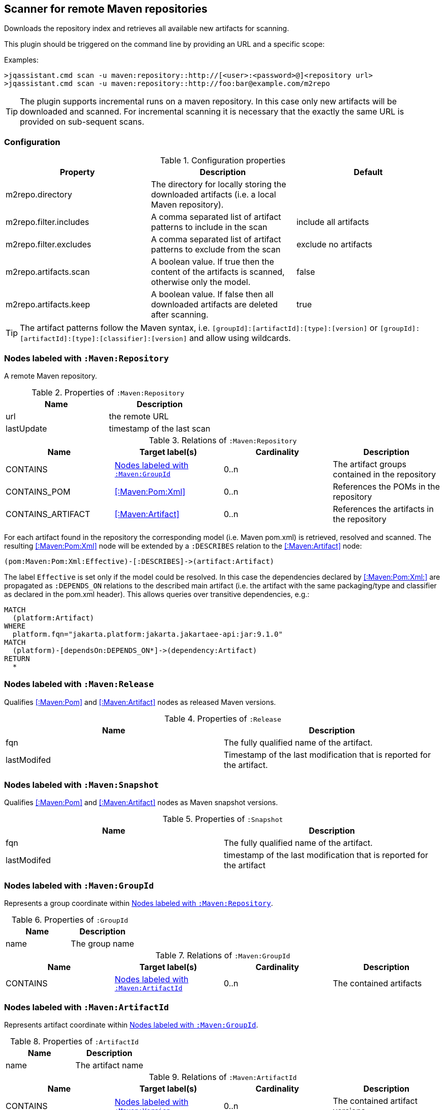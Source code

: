 [[MavenRepositoryScanner]]
== Scanner for remote Maven repositories
Downloads the repository index and retrieves all available new artifacts for scanning.

This plugin should be triggered on the command line by providing an URL and a specific scope:

Examples: 
[source,bash]
----
>jqassistant.cmd scan -u maven:repository::http://[<user>:<password>@]<repository url>
>jqassistant.cmd scan -u maven:repository::http://foo:bar@example.com/m2repo
----

TIP: The plugin supports incremental runs on a maven repository. In this case only new artifacts will be downloaded and
scanned. For incremental scanning it is necessary that the exactly the same URL is provided on sub-sequent scans.

=== Configuration

.Configuration properties
[options="header"]
|====
| Property     			 | Description																		                | Default
| m2repo.directory 		 | The directory for locally storing the downloaded artifacts (i.e. a local Maven repository).      |
| m2repo.filter.includes | A comma separated list of artifact patterns to include in the scan                               | include all artifacts
| m2repo.filter.excludes | A comma separated list of artifact patterns to exclude from the scan                             | exclude no artifacts
| m2repo.artifacts.scan  | A boolean value. If true then the content of the artifacts is scanned, otherwise only the model. | false
| m2repo.artifacts.keep  | A boolean value. If false then all downloaded artifacts are deleted after scanning.              | true
|====

TIP: The artifact patterns follow the Maven syntax, i.e. `[groupId]:[artifactId]:[type]:[version]`
or `[groupId]:[artifactId]:[type]:[classifier]:[version]` and allow using wildcards.

[[:Maven:Repository]]
=== Nodes labeled with `:Maven:Repository`
A remote Maven repository.

.Properties of `:Maven:Repository`
[options="header"]
|====
| Name      	| Description
| url 			| the remote URL
| lastUpdate	| timestamp of the last scan
|====

.Relations of `:Maven:Repository`
[options="header"]
|====
| Name              | Target label(s)     | Cardinality | Description
| CONTAINS          | <<:Maven:GroupId>>  | 0..n        | The artifact groups contained in the repository
| CONTAINS_POM      | <<:Maven:Pom:Xml>>  | 0..n        | References the POMs in the repository
| CONTAINS_ARTIFACT | <<:Maven:Artifact>> | 0..n        | References the artifacts in the repository
|====

For each artifact found in the repository the corresponding model (i.e. Maven pom.xml) is retrieved, resolved and scanned. The resulting <<:Maven:Pom:Xml>> node will be extended by a `:DESCRIBES` relation to the <<:Maven:Artifact>> node:

----
(pom:Maven:Pom:Xml:Effective)-[:DESCRIBES]->(artifact:Artifact)
----

The label `Effective` is  set only if the model could be resolved. In this case the dependencies declared by <<:Maven:Pom:Xml:>> are propagated as `:DEPENDS_ON` relations to the described main artifact  (i.e. the artifact with the same packaging/type and classifier as declared in the pom.xml header). This allows queries over transitive dependencies, e.g.:

----
MATCH
  (platform:Artifact)
WHERE
  platform.fqn="jakarta.platform:jakarta.jakartaee-api:jar:9.1.0"
MATCH
  (platform)-[dependsOn:DEPENDS_ON*]->(dependency:Artifact)
RETURN
  *
----

[[:Release]]
=== Nodes labeled with `:Maven:Release`

Qualifies <<:Maven:Pom>> and <<:Maven:Artifact>> nodes as released Maven versions.

.Properties of `:Release`
[options="header"]
|====
| Name        | Description
| fqn         | The fully qualified name of the artifact.
| lastModifed | Timestamp of the last modification that is reported for the artifact.
|====

[[:Snapshot]]
=== Nodes labeled with `:Maven:Snapshot`

Qualifies <<:Maven:Pom>> and <<:Maven:Artifact>> nodes as Maven snapshot versions.

.Properties of `:Snapshot`
[options="header"]
|====
| Name        | Description
| fqn         | The fully qualified name of the artifact.
| lastModifed | timestamp of the last modification that is reported for the artifact
|====


[[:Maven:GroupId]]
=== Nodes labeled with `:Maven:GroupId`

Represents a group coordinate within <<:Maven:Repository>>.

.Properties of `:GroupId`
[options="header"]
|====
| Name        | Description
| name        | The group name
|====

.Relations of `:Maven:GroupId`
[options="header"]
|====
| Name              | Target label(s)       | Cardinality | Description
| CONTAINS          | <<:Maven:ArtifactId>> | 0..n        | The contained artifacts
|====


[[:Maven:ArtifactId]]
=== Nodes labeled with `:Maven:ArtifactId`

Represents artifact coordinate within <<:Maven:GroupId>>.

.Properties of `:ArtifactId`
[options="header"]
|====
| Name        | Description
| name        | The artifact name
|====

.Relations of `:Maven:ArtifactId`
[options="header"]
|====
| Name              | Target label(s)    | Cardinality | Description
| CONTAINS          | <<:Maven:Version>> | 0..n        | The contained artifact versions
|====


[[:Maven:Version]]
=== Nodes labeled with `:Maven:Version`

Represents a version coordinate within <<:Maven:ArtifactId>>.

.Properties of `:Version`
[options="header"]
|====
| Name        | Description
| name        | The version
|====

.Relations of `:Maven:Version`
[options="header"]
|====
| Name              | Target label(s)     | Cardinality | Description
| CONTAINS          | <<:Maven:Artifact>> | 0..n        | The contained artifacts
|====

